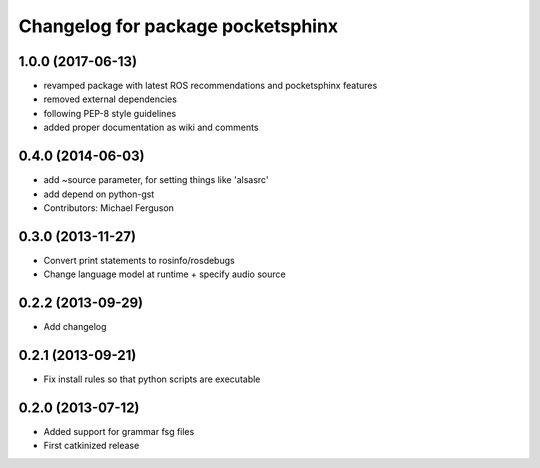 ^^^^^^^^^^^^^^^^^^^^^^^^^^^^^^^^^^
Changelog for package pocketsphinx
^^^^^^^^^^^^^^^^^^^^^^^^^^^^^^^^^^

1.0.0 (2017-06-13)
------------------
* revamped package with latest ROS recommendations and pocketsphinx features
* removed external dependencies
* following PEP-8 style guidelines
* added proper documentation as wiki and comments

0.4.0 (2014-06-03)
------------------
* add ~source parameter, for setting things like 'alsasrc'
* add depend on python-gst
* Contributors: Michael Ferguson

0.3.0 (2013-11-27)
------------------
* Convert print statements to rosinfo/rosdebugs
* Change language model at runtime + specify audio source

0.2.2 (2013-09-29)
------------------
* Add changelog

0.2.1 (2013-09-21)
------------------
* Fix install rules so that python scripts are executable

0.2.0 (2013-07-12)
------------------
* Added support for grammar fsg files
* First catkinized release
